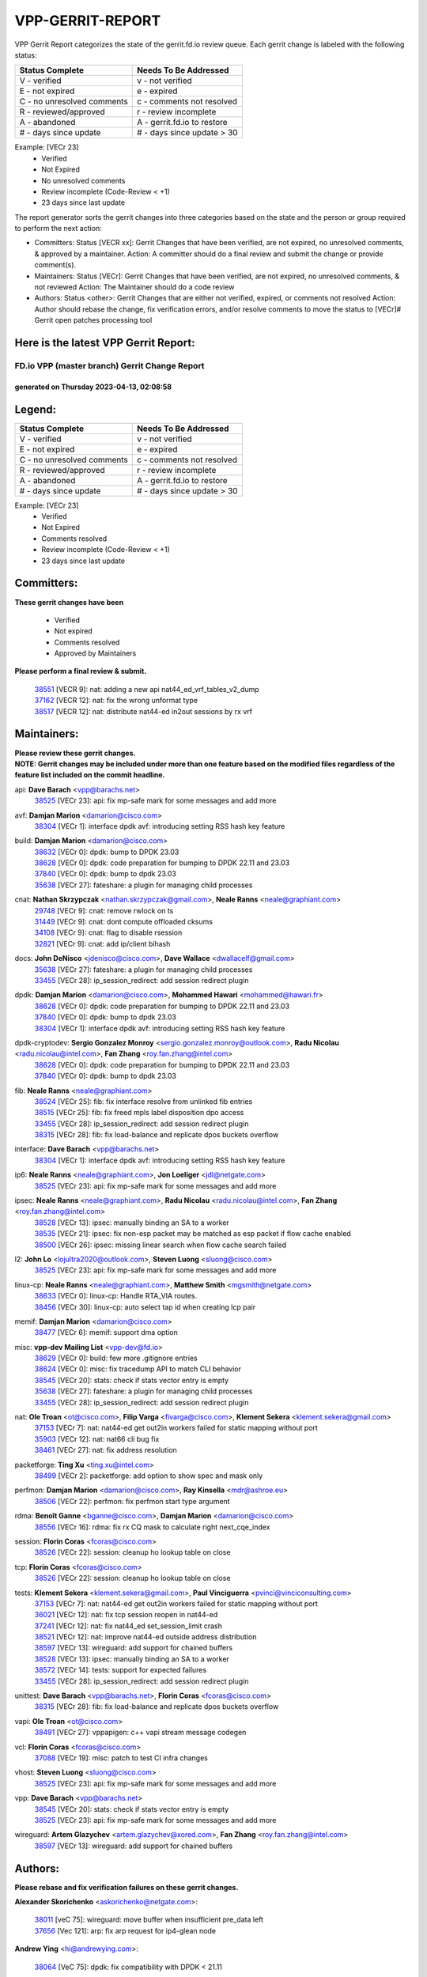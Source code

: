 #################
VPP-GERRIT-REPORT
#################

VPP Gerrit Report categorizes the state of the gerrit.fd.io review queue.  Each gerrit change is labeled with the following status:

========================== ===========================
Status Complete            Needs To Be Addressed
========================== ===========================
V - verified               v - not verified
E - not expired            e - expired
C - no unresolved comments c - comments not resolved
R - reviewed/approved      r - review incomplete
A - abandoned              A - gerrit.fd.io to restore
# - days since update      # - days since update > 30
========================== ===========================

Example: [VECr 23]
    - Verified
    - Not Expired
    - No unresolved comments
    - Review incomplete (Code-Review < +1)
    - 23 days since last update

The report generator sorts the gerrit changes into three categories based on the state and the person or group required to perform the next action:

- Committers:
  Status [VECR xx]: Gerrit Changes that have been verified, are not expired, no unresolved comments, & approved by a maintainer.
  Action: A committer should do a final review and submit the change or provide comment(s).

- Maintainers:
  Status [VECr]: Gerrit Changes that have been verified, are not expired, no unresolved comments, & not reviewed
  Action: The Maintainer should do a code review

- Authors:
  Status <other>: Gerrit Changes that are either not verified, expired, or comments not resolved
  Action: Author should rebase the change, fix verification errors, and/or resolve comments to move the status to [VECr]# Gerrit open patches processing tool

Here is the latest VPP Gerrit Report:
-------------------------------------

==============================================
FD.io VPP (master branch) Gerrit Change Report
==============================================
--------------------------------------------
generated on Thursday 2023-04-13, 02:08:58
--------------------------------------------


Legend:
-------
========================== ===========================
Status Complete            Needs To Be Addressed
========================== ===========================
V - verified               v - not verified
E - not expired            e - expired
C - no unresolved comments c - comments not resolved
R - reviewed/approved      r - review incomplete
A - abandoned              A - gerrit.fd.io to restore
# - days since update      # - days since update > 30
========================== ===========================

Example: [VECr 23]
    - Verified
    - Not Expired
    - Comments resolved
    - Review incomplete (Code-Review < +1)
    - 23 days since last update


Committers:
-----------
| **These gerrit changes have been**

    - Verified
    - Not expired
    - Comments resolved
    - Approved by Maintainers

| **Please perform a final review & submit.**

  | `38551 <https:////gerrit.fd.io/r/c/vpp/+/38551>`_ [VECR 9]: nat: adding a new api nat44_ed_vrf_tables_v2_dump
  | `37162 <https:////gerrit.fd.io/r/c/vpp/+/37162>`_ [VECR 12]: nat: fix the wrong unformat type
  | `38517 <https:////gerrit.fd.io/r/c/vpp/+/38517>`_ [VECR 12]: nat: distribute nat44-ed in2out sessions by rx vrf

Maintainers:
------------
| **Please review these gerrit changes.**

| **NOTE: Gerrit changes may be included under more than one feature based on the modified files regardless of the feature list included on the commit headline.**

api: **Dave Barach** <vpp@barachs.net>
  | `38525 <https:////gerrit.fd.io/r/c/vpp/+/38525>`_ [VECr 23]: api: fix mp-safe mark for some messages and add more

avf: **Damjan Marion** <damarion@cisco.com>
  | `38304 <https:////gerrit.fd.io/r/c/vpp/+/38304>`_ [VECr 1]: interface dpdk avf: introducing setting RSS hash key feature

build: **Damjan Marion** <damarion@cisco.com>
  | `38632 <https:////gerrit.fd.io/r/c/vpp/+/38632>`_ [VECr 0]: dpdk: bump to DPDK 23.03
  | `38628 <https:////gerrit.fd.io/r/c/vpp/+/38628>`_ [VECr 0]: dpdk: code preparation for bumping to DPDK 22.11 and 23.03
  | `37840 <https:////gerrit.fd.io/r/c/vpp/+/37840>`_ [VECr 0]: dpdk: bump to dpdk 23.03
  | `35638 <https:////gerrit.fd.io/r/c/vpp/+/35638>`_ [VECr 27]: fateshare: a plugin for managing child processes

cnat: **Nathan Skrzypczak** <nathan.skrzypczak@gmail.com>, **Neale Ranns** <neale@graphiant.com>
  | `29748 <https:////gerrit.fd.io/r/c/vpp/+/29748>`_ [VECr 9]: cnat: remove rwlock on ts
  | `31449 <https:////gerrit.fd.io/r/c/vpp/+/31449>`_ [VECr 9]: cnat: dont compute offloaded cksums
  | `34108 <https:////gerrit.fd.io/r/c/vpp/+/34108>`_ [VECr 9]: cnat: flag to disable rsession
  | `32821 <https:////gerrit.fd.io/r/c/vpp/+/32821>`_ [VECr 9]: cnat: add ip/client bihash

docs: **John DeNisco** <jdenisco@cisco.com>, **Dave Wallace** <dwallacelf@gmail.com>
  | `35638 <https:////gerrit.fd.io/r/c/vpp/+/35638>`_ [VECr 27]: fateshare: a plugin for managing child processes
  | `33455 <https:////gerrit.fd.io/r/c/vpp/+/33455>`_ [VECr 28]: ip_session_redirect: add session redirect plugin

dpdk: **Damjan Marion** <damarion@cisco.com>, **Mohammed Hawari** <mohammed@hawari.fr>
  | `38628 <https:////gerrit.fd.io/r/c/vpp/+/38628>`_ [VECr 0]: dpdk: code preparation for bumping to DPDK 22.11 and 23.03
  | `37840 <https:////gerrit.fd.io/r/c/vpp/+/37840>`_ [VECr 0]: dpdk: bump to dpdk 23.03
  | `38304 <https:////gerrit.fd.io/r/c/vpp/+/38304>`_ [VECr 1]: interface dpdk avf: introducing setting RSS hash key feature

dpdk-cryptodev: **Sergio Gonzalez Monroy** <sergio.gonzalez.monroy@outlook.com>, **Radu Nicolau** <radu.nicolau@intel.com>, **Fan Zhang** <roy.fan.zhang@intel.com>
  | `38628 <https:////gerrit.fd.io/r/c/vpp/+/38628>`_ [VECr 0]: dpdk: code preparation for bumping to DPDK 22.11 and 23.03
  | `37840 <https:////gerrit.fd.io/r/c/vpp/+/37840>`_ [VECr 0]: dpdk: bump to dpdk 23.03

fib: **Neale Ranns** <neale@graphiant.com>
  | `38524 <https:////gerrit.fd.io/r/c/vpp/+/38524>`_ [VECr 25]: fib: fix interface resolve from unlinked fib entries
  | `38515 <https:////gerrit.fd.io/r/c/vpp/+/38515>`_ [VECr 25]: fib: fix freed mpls label disposition dpo access
  | `33455 <https:////gerrit.fd.io/r/c/vpp/+/33455>`_ [VECr 28]: ip_session_redirect: add session redirect plugin
  | `38315 <https:////gerrit.fd.io/r/c/vpp/+/38315>`_ [VECr 28]: fib: fix load-balance and replicate dpos buckets overflow

interface: **Dave Barach** <vpp@barachs.net>
  | `38304 <https:////gerrit.fd.io/r/c/vpp/+/38304>`_ [VECr 1]: interface dpdk avf: introducing setting RSS hash key feature

ip6: **Neale Ranns** <neale@graphiant.com>, **Jon Loeliger** <jdl@netgate.com>
  | `38525 <https:////gerrit.fd.io/r/c/vpp/+/38525>`_ [VECr 23]: api: fix mp-safe mark for some messages and add more

ipsec: **Neale Ranns** <neale@graphiant.com>, **Radu Nicolau** <radu.nicolau@intel.com>, **Fan Zhang** <roy.fan.zhang@intel.com>
  | `38528 <https:////gerrit.fd.io/r/c/vpp/+/38528>`_ [VECr 13]: ipsec: manually binding an SA to a worker
  | `38535 <https:////gerrit.fd.io/r/c/vpp/+/38535>`_ [VECr 21]: ipsec: fix non-esp packet may be matched as esp packet if flow cache enabled
  | `38500 <https:////gerrit.fd.io/r/c/vpp/+/38500>`_ [VECr 26]: ipsec: missing linear search when flow cache search failed

l2: **John Lo** <lojultra2020@outlook.com>, **Steven Luong** <sluong@cisco.com>
  | `38525 <https:////gerrit.fd.io/r/c/vpp/+/38525>`_ [VECr 23]: api: fix mp-safe mark for some messages and add more

linux-cp: **Neale Ranns** <neale@graphiant.com>, **Matthew Smith** <mgsmith@netgate.com>
  | `38633 <https:////gerrit.fd.io/r/c/vpp/+/38633>`_ [VECr 0]: linux-cp: Handle RTA_VIA routes.
  | `38456 <https:////gerrit.fd.io/r/c/vpp/+/38456>`_ [VECr 30]: linux-cp: auto select tap id when creating lcp pair

memif: **Damjan Marion** <damarion@cisco.com>
  | `38477 <https:////gerrit.fd.io/r/c/vpp/+/38477>`_ [VECr 6]: memif: support dma option

misc: **vpp-dev Mailing List** <vpp-dev@fd.io>
  | `38629 <https:////gerrit.fd.io/r/c/vpp/+/38629>`_ [VECr 0]: build: few more .gitignore entries
  | `38624 <https:////gerrit.fd.io/r/c/vpp/+/38624>`_ [VECr 0]: misc: fix tracedump API to match CLI behavior
  | `38545 <https:////gerrit.fd.io/r/c/vpp/+/38545>`_ [VECr 20]: stats: check if stats vector entry is empty
  | `35638 <https:////gerrit.fd.io/r/c/vpp/+/35638>`_ [VECr 27]: fateshare: a plugin for managing child processes
  | `33455 <https:////gerrit.fd.io/r/c/vpp/+/33455>`_ [VECr 28]: ip_session_redirect: add session redirect plugin

nat: **Ole Troan** <ot@cisco.com>, **Filip Varga** <fivarga@cisco.com>, **Klement Sekera** <klement.sekera@gmail.com>
  | `37153 <https:////gerrit.fd.io/r/c/vpp/+/37153>`_ [VECr 7]: nat: nat44-ed get out2in workers failed for static mapping without port
  | `35903 <https:////gerrit.fd.io/r/c/vpp/+/35903>`_ [VECr 12]: nat: nat66 cli bug fix
  | `38461 <https:////gerrit.fd.io/r/c/vpp/+/38461>`_ [VECr 27]: nat: fix address resolution

packetforge: **Ting Xu** <ting.xu@intel.com>
  | `38499 <https:////gerrit.fd.io/r/c/vpp/+/38499>`_ [VECr 2]: packetforge: add option to show spec and mask only

perfmon: **Damjan Marion** <damarion@cisco.com>, **Ray Kinsella** <mdr@ashroe.eu>
  | `38506 <https:////gerrit.fd.io/r/c/vpp/+/38506>`_ [VECr 22]: perfmon: fix perfmon start type argument

rdma: **Benoît Ganne** <bganne@cisco.com>, **Damjan Marion** <damarion@cisco.com>
  | `38556 <https:////gerrit.fd.io/r/c/vpp/+/38556>`_ [VECr 16]: rdma: fix rx CQ mask to calculate right next_cqe_index

session: **Florin Coras** <fcoras@cisco.com>
  | `38526 <https:////gerrit.fd.io/r/c/vpp/+/38526>`_ [VECr 22]: session: cleanup ho lookup table on close

tcp: **Florin Coras** <fcoras@cisco.com>
  | `38526 <https:////gerrit.fd.io/r/c/vpp/+/38526>`_ [VECr 22]: session: cleanup ho lookup table on close

tests: **Klement Sekera** <klement.sekera@gmail.com>, **Paul Vinciguerra** <pvinci@vinciconsulting.com>
  | `37153 <https:////gerrit.fd.io/r/c/vpp/+/37153>`_ [VECr 7]: nat: nat44-ed get out2in workers failed for static mapping without port
  | `36021 <https:////gerrit.fd.io/r/c/vpp/+/36021>`_ [VECr 12]: nat: fix tcp session reopen in nat44-ed
  | `37241 <https:////gerrit.fd.io/r/c/vpp/+/37241>`_ [VECr 12]: nat: fix nat44_ed set_session_limit crash
  | `38521 <https:////gerrit.fd.io/r/c/vpp/+/38521>`_ [VECr 12]: nat: improve nat44-ed outside address distribution
  | `38597 <https:////gerrit.fd.io/r/c/vpp/+/38597>`_ [VECr 13]: wireguard: add support for chained buffers
  | `38528 <https:////gerrit.fd.io/r/c/vpp/+/38528>`_ [VECr 13]: ipsec: manually binding an SA to a worker
  | `38572 <https:////gerrit.fd.io/r/c/vpp/+/38572>`_ [VECr 14]: tests: support for expected failures
  | `33455 <https:////gerrit.fd.io/r/c/vpp/+/33455>`_ [VECr 28]: ip_session_redirect: add session redirect plugin

unittest: **Dave Barach** <vpp@barachs.net>, **Florin Coras** <fcoras@cisco.com>
  | `38315 <https:////gerrit.fd.io/r/c/vpp/+/38315>`_ [VECr 28]: fib: fix load-balance and replicate dpos buckets overflow

vapi: **Ole Troan** <ot@cisco.com>
  | `38491 <https:////gerrit.fd.io/r/c/vpp/+/38491>`_ [VECr 27]: vppapigen: c++ vapi stream message codegen

vcl: **Florin Coras** <fcoras@cisco.com>
  | `37088 <https:////gerrit.fd.io/r/c/vpp/+/37088>`_ [VECr 19]: misc: patch to test CI infra changes

vhost: **Steven Luong** <sluong@cisco.com>
  | `38525 <https:////gerrit.fd.io/r/c/vpp/+/38525>`_ [VECr 23]: api: fix mp-safe mark for some messages and add more

vpp: **Dave Barach** <vpp@barachs.net>
  | `38545 <https:////gerrit.fd.io/r/c/vpp/+/38545>`_ [VECr 20]: stats: check if stats vector entry is empty
  | `38525 <https:////gerrit.fd.io/r/c/vpp/+/38525>`_ [VECr 23]: api: fix mp-safe mark for some messages and add more

wireguard: **Artem Glazychev** <artem.glazychev@xored.com>, **Fan Zhang** <roy.fan.zhang@intel.com>
  | `38597 <https:////gerrit.fd.io/r/c/vpp/+/38597>`_ [VECr 13]: wireguard: add support for chained buffers

Authors:
--------
**Please rebase and fix verification failures on these gerrit changes.**

**Alexander Skorichenko** <askorichenko@netgate.com>:

  | `38011 <https:////gerrit.fd.io/r/c/vpp/+/38011>`_ [veC 75]: wireguard: move buffer when insufficient pre_data left
  | `37656 <https:////gerrit.fd.io/r/c/vpp/+/37656>`_ [Vec 121]: arp: fix arp request for ip4-glean node

**Andrew Ying** <hi@andrewying.com>:

  | `38064 <https:////gerrit.fd.io/r/c/vpp/+/38064>`_ [VeC 75]: dpdk: fix compatibility with DPDK < 21.11

**Andrew Yourtchenko** <ayourtch@gmail.com>:

  | `38567 <https:////gerrit.fd.io/r/c/vpp/+/38567>`_ [vEC 15]: TEST: make test string a test crash, for testing
  | `32164 <https:////gerrit.fd.io/r/c/vpp/+/32164>`_ [VeC 141]: acl: change the algorithm for cleaning the sessions from purgatory

**Arthur de Kerhor** <arthurdekerhor@gmail.com>:

  | `32695 <https:////gerrit.fd.io/r/c/vpp/+/32695>`_ [Vec 114]: ip: add support for buffer offload metadata in ip midchain

**Benoît Ganne** <bganne@cisco.com>:

  | `38470 <https:////gerrit.fd.io/r/c/vpp/+/38470>`_ [VEc 20]: ipsec: add support for RFC-4543 ENCR_NULL_AUTH_AES_GMAC

**Damjan Marion** <dmarion@0xa5.net>:

  | `38068 <https:////gerrit.fd.io/r/c/vpp/+/38068>`_ [veC 72]: vppinfra: refactor clib_socket_init, add linux netns support
  | `38067 <https:////gerrit.fd.io/r/c/vpp/+/38067>`_ [veC 72]: vppinfra: refactor clib_socket_init, add linux netns support

**Daniel Beres** <dberes@cisco.com>:

  | `37071 <https:////gerrit.fd.io/r/c/vpp/+/37071>`_ [Vec 37]: ebuild: adding libmemif to debian packages
  | `37953 <https:////gerrit.fd.io/r/c/vpp/+/37953>`_ [VeC 77]: libmemif: added tests

**Dastin Wilski** <dastin.wilski@gmail.com>:

  | `37836 <https:////gerrit.fd.io/r/c/vpp/+/37836>`_ [VEc 8]: dpdk-cryptodev: enq/deq scheme rework
  | `37060 <https:////gerrit.fd.io/r/c/vpp/+/37060>`_ [VeC 37]: ipsec: esp_encrypt prefetch and unroll
  | `37835 <https:////gerrit.fd.io/r/c/vpp/+/37835>`_ [Vec 56]: crypto-ipsecmb: crypto_key prefetch and unrolling for aes-gcm

**Dmitry Valter** <dvalter@protonmail.com>:

  | `38082 <https:////gerrit.fd.io/r/c/vpp/+/38082>`_ [VeC 71]: lb: fix flow table update vector handing with ASAN
  | `38071 <https:////gerrit.fd.io/r/c/vpp/+/38071>`_ [veC 72]: vppinfra: fix preallocated pool_put OOB with ASAN
  | `38070 <https:////gerrit.fd.io/r/c/vpp/+/38070>`_ [veC 72]: lb: fix flow table update vector handing with ASAN
  | `38062 <https:////gerrit.fd.io/r/c/vpp/+/38062>`_ [VeC 75]: stats: fix node name compatison

**Duncan Eastoe** <duncaneastoe+github@gmail.com>:

  | `37750 <https:////gerrit.fd.io/r/c/vpp/+/37750>`_ [VeC 125]: stats: fix memory leak in stat_segment_dump_r()

**Dzmitry Sautsa** <dzmitry.sautsa@nokia.com>:

  | `37296 <https:////gerrit.fd.io/r/c/vpp/+/37296>`_ [VeC 37]: dpdk: use adapter MTU in max_frame_size setting

**Filip Varga** <fivarga@cisco.com>:

  | `35444 <https:////gerrit.fd.io/r/c/vpp/+/35444>`_ [veC 168]: nat: nat44-ed cleanup & improvements
  | `35966 <https:////gerrit.fd.io/r/c/vpp/+/35966>`_ [veC 168]: nat: nat44-ed update timeout api
  | `34929 <https:////gerrit.fd.io/r/c/vpp/+/34929>`_ [veC 168]: nat: det44 map configuration improvements
  | `36724 <https:////gerrit.fd.io/r/c/vpp/+/36724>`_ [VeC 168]: nat: fixing incosistency in use of sw_if_index
  | `36480 <https:////gerrit.fd.io/r/c/vpp/+/36480>`_ [VeC 168]: nat: nat64 fix add_del calls requirements

**Florin Coras** <florin.coras@gmail.com>:

  | `38562 <https:////gerrit.fd.io/r/c/vpp/+/38562>`_ [vEC 16]: session: support catch all proxy lookup

**Gabriel Oginski** <gabrielx.oginski@intel.com>:

  | `37764 <https:////gerrit.fd.io/r/c/vpp/+/37764>`_ [Vec 47]: wireguard: under-load state determination update

**GaoChX** <chiso.gao@gmail.com>:

  | `37010 <https:////gerrit.fd.io/r/c/vpp/+/37010>`_ [VeC 92]: interface: fix crash if vnet_hw_if_get_rx_queue return zero

**Guangming Zhang** <zhangguangming@baicells.com>:

  | `38285 <https:////gerrit.fd.io/r/c/vpp/+/38285>`_ [VeC 47]: ip: fix update checksum in ip4_ttl_inc

**Huawei LI** <lihuawei_zzu@163.com>:

  | `37727 <https:////gerrit.fd.io/r/c/vpp/+/37727>`_ [Vec 119]: nat: make nat44 session limit api reinit flow_hash with new buckets.
  | `37726 <https:////gerrit.fd.io/r/c/vpp/+/37726>`_ [Vec 130]: nat: fix crash when set nat44 session limit with nonexisted vrf.
  | `37379 <https:////gerrit.fd.io/r/c/vpp/+/37379>`_ [VeC 141]: policer: fix crash when delete interface policer classify.
  | `37651 <https:////gerrit.fd.io/r/c/vpp/+/37651>`_ [VeC 141]: classify: fix classify session cli.

**Jing Peng** <jing@meter.com>:

  | `36578 <https:////gerrit.fd.io/r/c/vpp/+/36578>`_ [VeC 168]: nat: fix nat44-ed outside address selection
  | `36597 <https:////gerrit.fd.io/r/c/vpp/+/36597>`_ [VeC 168]: nat: fix nat44-ed API

**Klement Sekera** <klement.sekera@gmail.com>:

  | `38042 <https:////gerrit.fd.io/r/c/vpp/+/38042>`_ [VEc 1]: tests: enhance counter comparison error message
  | `38041 <https:////gerrit.fd.io/r/c/vpp/+/38041>`_ [VeC 76]: tests: refactor extra_vpp_punt_config

**Matz von Finckenstein** <matz.vf@gmail.com>:

  | `38091 <https:////gerrit.fd.io/r/c/vpp/+/38091>`_ [Vec 58]: stats: Updated go version URL for the install script Added log flag to pass in logging file destination as an alternate logging destination from syslog

**Maxime Peim** <mpeim@cisco.com>:

  | `37865 <https:////gerrit.fd.io/r/c/vpp/+/37865>`_ [vEc 0]: ipsec: huge anti-replay window support
  | `37941 <https:////gerrit.fd.io/r/c/vpp/+/37941>`_ [VeC 82]: classify: bypass drop filter on specific error

**Miguel Borges de Freitas** <miguel-r-freitas@alticelabs.com>:

  | `37532 <https:////gerrit.fd.io/r/c/vpp/+/37532>`_ [Vec 127]: cnat: fix cnat_translation_cli_add_del call for del with INVALID_INDEX

**Nathan Skrzypczak** <nathan.skrzypczak@gmail.com>:

  | `34713 <https:////gerrit.fd.io/r/c/vpp/+/34713>`_ [VeC 37]: vppinfra: improve & test abstract socket

**Neale Ranns** <neale@graphiant.com>:

  | `38092 <https:////gerrit.fd.io/r/c/vpp/+/38092>`_ [Vec 36]: ip: IP address family common input node
  | `38095 <https:////gerrit.fd.io/r/c/vpp/+/38095>`_ [VeC 48]: ip: Set the buffer error in ip6-input
  | `38116 <https:////gerrit.fd.io/r/c/vpp/+/38116>`_ [VeC 48]: ip: IPv6 validate input packet's header length does not exist buffer size

**Piotr Bronowski** <piotrx.bronowski@intel.com>:

  | `38408 <https:////gerrit.fd.io/r/c/vpp/+/38408>`_ [VeC 35]: ipsec: fix logic in ext_hdr_is_pre_esp
  | `38409 <https:////gerrit.fd.io/r/c/vpp/+/38409>`_ [VeC 35]: ipsec: intorduce function esp_prepare_packet_for_enc
  | `38407 <https:////gerrit.fd.io/r/c/vpp/+/38407>`_ [VeC 35]: ipsec: esp_encrypt prefetch and unroll - introduce new types
  | `38410 <https:////gerrit.fd.io/r/c/vpp/+/38410>`_ [VeC 35]: ipsec: esp_encrypt prefetch and unroll

**Rune Jensen** <runeerle@wgtwo.com>:

  | `38573 <https:////gerrit.fd.io/r/c/vpp/+/38573>`_ [vEC 13]: gtpu: support non-G-PDU packets and PDU Session

**Sergey Matov** <sergey.matov@travelping.com>:

  | `31319 <https:////gerrit.fd.io/r/c/vpp/+/31319>`_ [VeC 168]: nat: DET: Allow unknown protocol translation

**Stanislav Zaikin** <zstaseg@gmail.com>:

  | `38305 <https:////gerrit.fd.io/r/c/vpp/+/38305>`_ [VeC 50]: teib: fix nh-table-id
  | `36110 <https:////gerrit.fd.io/r/c/vpp/+/36110>`_ [Vec 78]: virtio: allocate frame per interface

**Takeru Hayasaka** <hayatake396@gmail.com>:

  | `37628 <https:////gerrit.fd.io/r/c/vpp/+/37628>`_ [VeC 59]: srv6-mobile: Implement SRv6 mobile API funcs

**Vladimir Bernolak** <vladimir.bernolak@pantheon.tech>:

  | `36723 <https:////gerrit.fd.io/r/c/vpp/+/36723>`_ [VeC 168]: nat: det44 map configuration improvements + tests

**Vladislav Grishenko** <themiron@mail.ru>:

  | `38245 <https:////gerrit.fd.io/r/c/vpp/+/38245>`_ [VEc 9]: mpls: fix possible crashes on tunnel create/delete
  | `37263 <https:////gerrit.fd.io/r/c/vpp/+/37263>`_ [VeC 168]: nat: add nat44-ed session filtering by fib table

**Vratko Polak** <vrpolak@cisco.com>:

  | `22575 <https:////gerrit.fd.io/r/c/vpp/+/22575>`_ [Vec 86]: api: fix vl_socket_write_ready

**Xiaoming Jiang** <jiangxiaoming@outlook.com>:

  | `38453 <https:////gerrit.fd.io/r/c/vpp/+/38453>`_ [VeC 34]: crypto: making crypto-dispatch node working in adaptive mode
  | `38415 <https:////gerrit.fd.io/r/c/vpp/+/38415>`_ [VeC 35]: dpdk: fix format rx/tx burst function name failed
  | `37492 <https:////gerrit.fd.io/r/c/vpp/+/37492>`_ [VeC 37]: api: fix memory error with pending_rpc_requests in multi-thread environment
  | `38336 <https:////gerrit.fd.io/r/c/vpp/+/38336>`_ [Vec 47]: ip: IPv4 Fragmentation - fix fragment id alloc not multi-thread safe
  | `36018 <https:////gerrit.fd.io/r/c/vpp/+/36018>`_ [VeC 48]: ip: fix ip4_ttl_inc calc checksum error when checksum is 0
  | `38214 <https:////gerrit.fd.io/r/c/vpp/+/38214>`_ [VeC 61]: misc: fix feature dispatch possible crashed when feature config changed by user
  | `37820 <https:////gerrit.fd.io/r/c/vpp/+/37820>`_ [Vec 84]: api: fix api msg thread safe setting not work
  | `37681 <https:////gerrit.fd.io/r/c/vpp/+/37681>`_ [Vec 137]: udp: hand off packet to right session thread
  | `36704 <https:////gerrit.fd.io/r/c/vpp/+/36704>`_ [VeC 168]: nat: auto forward inbound packet for local server session app with snat

**Xinyao Cai** <xinyao.cai@intel.com>:

  | `38631 <https:////gerrit.fd.io/r/c/vpp/+/38631>`_ [vEC 0]: dpdk: bump to DPDK 22.11

**Yahui Chen** <goodluckwillcomesoon@gmail.com>:

  | `37653 <https:////gerrit.fd.io/r/c/vpp/+/37653>`_ [VEc 6]: af_xdp: optimizing send performance
  | `38312 <https:////gerrit.fd.io/r/c/vpp/+/38312>`_ [VeC 49]: tap: add interface type check

**Yulong Pei** <yulong.pei@intel.com>:

  | `38135 <https:////gerrit.fd.io/r/c/vpp/+/38135>`_ [vEc 9]: af_xdp: change default queue size as kernel xsk default

**grimlock** <realbaseball2008@gmail.com>:

  | `38440 <https:////gerrit.fd.io/r/c/vpp/+/38440>`_ [VeC 35]: nat: nat44-ed cli bug fix
  | `38442 <https:////gerrit.fd.io/r/c/vpp/+/38442>`_ [VeC 35]: nat: nat44-ed bug fix

**hui zhang** <zhanghui1715@gmail.com>:

  | `38451 <https:////gerrit.fd.io/r/c/vpp/+/38451>`_ [veC 35]: vrrp: dump vrrp vr peer Type: fix

**jinshaohui** <jinsh11@chinatelecom.cn>:

  | `30929 <https:////gerrit.fd.io/r/c/vpp/+/30929>`_ [Vec 148]: vppinfra: fix memory issue in mhash
  | `37297 <https:////gerrit.fd.io/r/c/vpp/+/37297>`_ [Vec 151]: ping: fix ping ipv6 address set packet size greater than  mtu,packet drop

**mahdi varasteh** <mahdy.varasteh@gmail.com>:

  | `36726 <https:////gerrit.fd.io/r/c/vpp/+/36726>`_ [vEC 12]: nat: add local addresses correctly in nat lb static mapping
  | `37566 <https:////gerrit.fd.io/r/c/vpp/+/37566>`_ [veC 156]: policer: add policer classify to output path

**vinay tripathi** <vinayx.tripathi@intel.com>:

  | `38497 <https:////gerrit.fd.io/r/c/vpp/+/38497>`_ [vEc 5]: crypto:  0UDP packet dropped when ipsec policy configured

Legend:
-------
========================== ===========================
Status Complete            Needs To Be Addressed
========================== ===========================
V - verified               v - not verified
E - not expired            e - expired
C - no unresolved comments c - comments not resolved
R - reviewed/approved      r - review incomplete
A - abandoned              A - gerrit.fd.io to restore
# - days since update      # - days since update > 30
========================== ===========================

Example: [VECr 23]
    - Verified
    - Not Expired
    - Comments resolved
    - Review incomplete (Code-Review < +1)
    - 23 days since last update


Statistics:
-----------
================ ===
Patches assigned
================ ===
authors          79
maintainers      37
committers       3
abandoned        0
================ ===

